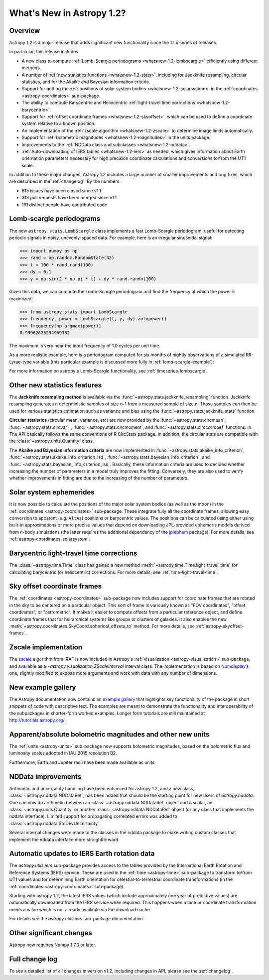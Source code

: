 .. doctest-skip-all

.. _whatsnew-1.2:

**************************
What's New in Astropy 1.2?
**************************

Overview
========

Astropy 1.2 is a major release that adds significant new functionality since
the 1.1.x series of releases.

In particular, this release includes:

* A new class to compute :ref:`Lomb-Scargle periodograms
  <whatsnew-1.2-lombscargle>` efficiently using different methods.
* A number of :ref:`new statistics functions <whatsnew-1.2-stats>`, including
  for Jackknife resampling, circular statistics, and for the Akaike and
  Bayesian information criteria.
* Support for getting the :ref:`positions of solar system bodies
  <whatsnew-1.2-solarsystem>` in the :ref:`coordinates <astropy-coordinates>` sub-package.
* The ability to compute Barycentric and Heliocentric :ref:`light-travel time
  corrections <whatsnew-1.2-barycentric>`.
* Support for :ref:`offset coordinate frames <whatsnew-1.2-skyoffset>`, which
  can be used to define a coordinate system relative to a known position.
* An implementation of the :ref:`zscale algorithm <whatsnew-1.2-zscale>` to
  determine image limits automatically.
* Support for :ref:`bolometric magnitudes <whatsnew-1.2-magnitudes>` in the
  units package.
* Improvements to the :ref:`NDData class and subclasses <whatsnew-1.2-nddata>`.
* :ref:`Auto-downloading of IERS tables <whatsnew-1.2-iers>` as needed, which
  gives information about Earth orientation parameters necessary for high
  precision coordinate calculations and conversions to/from the UT1 scale.

In addition to these major changes, Astropy 1.2 includes a large number of
smaller improvements and bug fixes, which are described in the
:ref:`changelog`. By the numbers:

* 615 issues have been closed since v1.1
* 313 pull requests have been merged since v1.1
* 191 distinct people have contributed code

.. _whatsnew-1.2-lombscargle:

Lomb-scargle periodograms
=========================
The new ``astropy.stats.LombScargle`` class implements a fast Lomb-Scargle
periodogram, useful for detecting periodic signals in noisy, unevenly-spaced
data. For example, here is an irregular sinusoidal signal:

>>> import numpy as np
>>> rand = np.random.RandomState(42)
>>> t = 100 * rand.rand(100)
>>> dy = 0.1
>>> y = np.sin(2 * np.pi * t) + dy * rand.randn(100)

Given this data, we can compute the Lomb-Scargle periodogram and find the
frequency at which the power is maximized:

>>> from astropy.stats import LombScargle
>>> frequency, power = LombScargle(t, y, dy).autopower()
>>> frequency[np.argmax(power)]
0.99962825294969382

The maximum is very near the input frequency of 1.0 cycles per unit time.

As a more realistic example, here is a periodogram computed for six
months of nightly observations of a simulated RR-Lyrae-type variable
(this particular example is discussed more fully in
:ref:`lomb-scargle-example`):

.. plot::

    import numpy as np
    import matplotlib.pyplot as plt
    plt.style.use('ggplot')

    from astropy.stats import LombScargle


    def simulated_data(N, rseed=2, period=0.41, phase=0.0):
        """Simulate data based from a pre-computed empirical fit"""

        # coefficients from a 5-term Fourier fit to SDSS object 1019544
        coeffs = [-0.0191, 0.1375, -0.1968, 0.0959, 0.075,
                  -0.0686, 0.0307, -0.0045, -0.0421, 0.0216, 0.0041]

        rand = np.random.RandomState(rseed)
        t = phase + np.arange(N, dtype=float)
        t += 0.1 * rand.randn(N)
        dmag = 0.01 + 0.03 * rand.rand(N)

        omega = 2 * np.pi / period
        n = np.arange(1 + len(coeffs) // 2)[:, None]

        mag = (15 + dmag * rand.randn(N)
               + np.dot(coeffs[::2], np.cos(n * omega * t)) +
               + np.dot(coeffs[1::2], np.sin(n[1:] * omega * t)))

        return t, mag, dmag


    # generate data and compute the periodogram
    t, mag, dmag = simulated_data(50)
    freq, PLS = LombScargle(t, mag, dmag).autopower(minimum_frequency=1 / 1.2,
                                                    maximum_frequency=1 / 0.2)
    best_freq = freq[np.argmax(PLS)]
    phase = (t * best_freq) % 1

    # compute the best-fit model
    phase_fit = np.linspace(0, 1)
    mag_fit = LombScargle(t, mag, dmag).model(t=phase_fit / best_freq,
                                              frequency=best_freq)

    # set up the figure & axes for plotting
    fig, ax = plt.subplots(1, 2, figsize=(12, 5))
    fig.suptitle('Lomb-Scargle Periodogram (period=0.41 days)')
    fig.subplots_adjust(bottom=0.12, left=0.07, right=0.95)
    inset = fig.add_axes([0.78, 0.56, 0.15, 0.3])

    # plot the raw data
    ax[0].errorbar(t, mag, dmag, fmt='ok', elinewidth=1.5, capsize=0)
    ax[0].invert_yaxis()
    ax[0].set(xlim=(0, 50),
              xlabel='Observation time (days)',
              ylabel='Observed Magnitude')

    # plot the periodogram
    ax[1].plot(1. / freq, PLS)
    ax[1].set(xlabel='period (days)',
              ylabel='Lomb-Scargle Power',
              xlim=(0.2, 1.2),
              ylim=(0, 1));

    # plot the phased data & model in the inset
    inset.errorbar(phase, mag, dmag, fmt='.k', capsize=0)
    inset.plot(phase_fit, mag_fit)
    inset.invert_yaxis()
    inset.set_xlabel('phase')
    inset.set_ylabel('mag')

For more information on astropy's Lomb-Scargle functionality,
see :ref:`timeseries-lombscargle`.

.. _whatsnew-1.2-stats:

Other new statistics features
=============================

The **Jackknife resampling method** is available via the
:func:`~astropy.stats.jackknife_resampling` function. Jackknife resampling
generates n deterministic samples of size n-1 from a measured sample of size n.
Those samples can then be used for various statistics estimation such as
variance and bias using the :func:`~astropy.stats.jackknife_stats` function.

**Circular statistics** (circular mean, variance, etc) are now provided by the
:func:`~astropy.stats.circmean`, :func:`~astropy.stats.circvar`, ,
:func:`~astropy.stats.circmoment`, and :func:`~astropy.stats.circcorrcoef`
functions. in. The API basically follows the same conventions of R CircStats
package. In addition, the circular stats are compatible with the
:class:`~astropy.units.Quantity` class.

The **Akaike and Bayesian information criteria** are now implemented in
:func:`~astropy.stats.akaike_info_criterion`,
:func:`~astropy.stats.akaike_info_criterion_lsq`,
:func:`~astropy.stats.bayesian_info_criterion`, and
:func:`~astropy.stats.bayesian_info_criterion_lsq`. Basically, these
information criteria are used to decided whether increasing the number of
parameters in a model truly improves the fitting. Conversely, they are also
used to verify whether improvements in fitting are due to the increasing of the
number of parameters.

.. _whatsnew-1.2-solarsystem:

Solar system ephemerides
========================

It is now possible to calculate the positions of the major solar system bodies
(as well as the moon) in the :ref:`coordinates <astropy-coordinates>`
sub-package. These integrate fully all the coordinate frames, allowing easy
conversion to apparent (e.g. ``AltAz``) positions or barycentric values. The
positions can be calculated using either using built-in approximations or more
precise values that depend on downloading JPL-provided ephemeris models derived
from n-body simulations (the latter requires the additional dependency of the
`jplephem <https://pypi.python.org/pypi/jplephem>`_ package). For more details,
see :ref:`astropy-coordinates-solarsystem`.

.. _whatsnew-1.2-barycentric:

Barycentric light-travel time corrections
=========================================

The :class:`~astropy.time.Time` class has gained a new method
:meth:`~astropy.time.Time.light_travel_time` for calculating barycentric
(or heliocentric) corrections. For more details, see
:ref:`time-light-travel-time`.

.. _whatsnew-1.2-skyoffset:

Sky offset coordinate frames
============================

The :ref:`coordinates <astropy-coordinates>` sub-package now includes support
for coordinate frames that are rotated in the sky to be centered on a
particular object. This sort of frame is variously known as "FOV coordinates",
"offset coordinates", or "astrometric". It makes it easier to compute offsets
from a particular reference object, and define coordinate frames that for
heirarchical systems like groups or clusters of galaxies. It also enables the
new :meth:`~astropy.coordinates.SkyCoord.spherical_offsets_to` method. For more
details, see :ref:`astropy-skyoffset-frames`.

.. _whatsnew-1.2-zscale:

Zscale implementation
=====================

The `zscale <http://iraf.net/forum/viewtopic.php?showtopic=134139>`_ algorithm
from IRAF is now included in Astropy's :ref:`visualization
<astropy-visualization>` sub-package, and available as
a `~astropy.visualization.ZScaleInterval` interval class. The implementation is
based on `Numdisplay’s <https://github.com/spacetelescope/stsci.numdisplay>`_ one, slightly
modified to expose more arguments and work with data with any number of
dimensions.

.. _whatsnew-1.2-examples:

New example gallery
===================

The Astropy documentation now contains an
`example gallery <../generated/examples/index.html>`_ that highlights key
functionality of the package in short snippets of code with descriptive text.
The examples are meant to demonstrate the functionality and interoperability of
the subpackages in shorter-form worked examples. Longer form tutorials are still
maintained at `<http://tutorials.astropy.org/>`_.

.. _whatsnew-1.2-magnitudes:

Apparent/absolute bolometric magnitudes and other new units
===========================================================

The :ref:`units <astropy-units>` sub-package now supports bolometric magnitudes, based on the
bolometric flux and luminosity scales adopted in IAU 2015 resolution B2.

Furthermore, Earth and Jupiter radii have been made available as units.

.. _whatsnew-1.2-nddata:

NDData improvements
===================

Arithmetic and uncertainty handling have been enhanced for astropy 1.2, and a
new class, :class:`~astropy.nddata.NDDataRef`, has been added that should be
the starting point for new users of `astropy.nddata`. One can now do arithmetic
between an :class:`~astropy.nddata.NDDataRef` object and a scalar, an
:class:`~astropy.units.Quantity` or another :class:`~astropy.nddata.NDDataRef`
object (or any class that implements the nddata interface). Limited support for
propagating correlated errors was added to
:class:`~astropy.nddata.StdDevUncertainty`.

Several internal changes were made to the classes in the nddata package to
make writing custom classes that implement the nddata interface more
straightforward.

.. _whatsnew-1.2-iers:

Automatic updates to IERS Earth rotation data
=============================================

The `astropy.utils.iers` sub-package provides access to the tables provided by
the International Earth Rotation and Reference Systems (IERS) service.  These
are used in the :ref:`time <astropy-time>` sub-package to transform to/from UT1
values and for determining Earth orientation for celestial-to-terrestrial
coordinate transformations (in the :ref:`coordinates <astropy-coordinates>`
sub-package).

Starting with astropy 1.2, the latest IERS values (which include approximately
one year of predictive values) are automatically downloaded from the IERS
service when required.  This happens when a time or coordinate transformation
needs a value which is not already available via the download cache.

For details see the `astropy.utils.iers` sub-package documentation.

Other significant changes
=========================

Astropy now requires Numpy 1.7.0 or later.

Full change log
===============

To see a detailed list of all changes in version v1.2, including changes in
API, please see the :ref:`changelog`.

